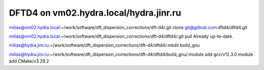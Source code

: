 =======================================
DFTD4 on vm02.hydra.local/hydra.jinr.ru
=======================================


milias@vm02.hydra.local:~/work/software/dft_dispersion_corrections/dft-d4/.git clone  git@github.com:dftd4/dftd4.git

milias@vm02.hydra.local:~/work/software/dft_dispersion_corrections/dft-d4/dftd4/.git pull
Already up-to-date.


milias@hydra.jinr.ru:~/work/software/dft_dispersion_corrections/dft-d4/dftd4/.mkdir build_gnu

milias@hydra.jinr.ru:~/work/software/dft_dispersion_corrections/dft-d4/dftd4/build_gnu/.module add gcc/v12.3.0
module add CMake/v3.29.2

